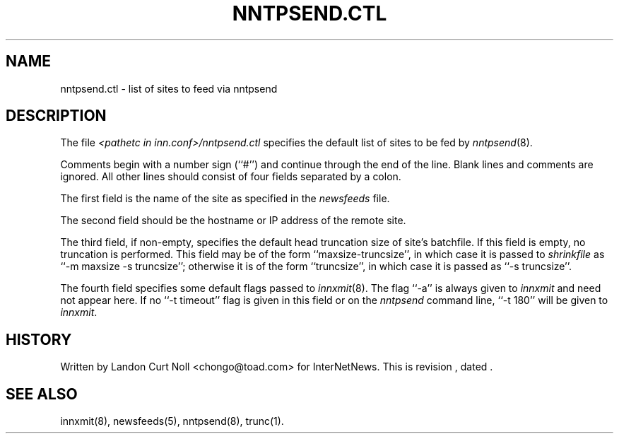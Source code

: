 .TH NNTPSEND.CTL 5
.SH NAME
nntpsend.ctl \- list of sites to feed via nntpsend
.SH DESCRIPTION
The file
.I <pathetc in inn.conf>/nntpsend.ctl
specifies the default list of sites to be fed by
.IR nntpsend (8).
.PP
Comments begin with a number sign (``#'') and continue through the end
of the line.
Blank lines and comments are ignored.
All other lines should consist of four fields separated by a colon.
.PP
The first field is the name of the site as specified in the
.I newsfeeds
file.
.PP
The second field should be the hostname or IP address of the remote site.
.PP
The third field, if non-empty, specifies the default head truncation size of
site's batchfile.
If this field is empty, no truncation is performed.
This field may be of the form ``\fRmaxsize-truncsize\fP'', in which case  it
is passed to
.I shrinkfile
as ``\fR\-m maxsize \-s truncsize\fP''; otherwise it is of the form
``\fRtruncsize\fP'', in which case it is passed as ``\fR\-s truncsize\fP''.
.PP
The fourth field specifies some default flags passed to
.IR innxmit (8).
The flag ``\-a'' is always given to
.I innxmit
and need not appear here.
If no ``\-t timeout'' flag is given in this field or on the
.I nntpsend
command line, ``\-t\ 180'' will be given to
.IR innxmit .
.SH HISTORY
Written by Landon Curt Noll <chongo@toad.com> for InterNetNews.
.de R$
This is revision \\$3, dated \\$4.
..
.R$ $Id$
.SH "SEE ALSO"
innxmit(8), newsfeeds(5), nntpsend(8), trunc(1).

